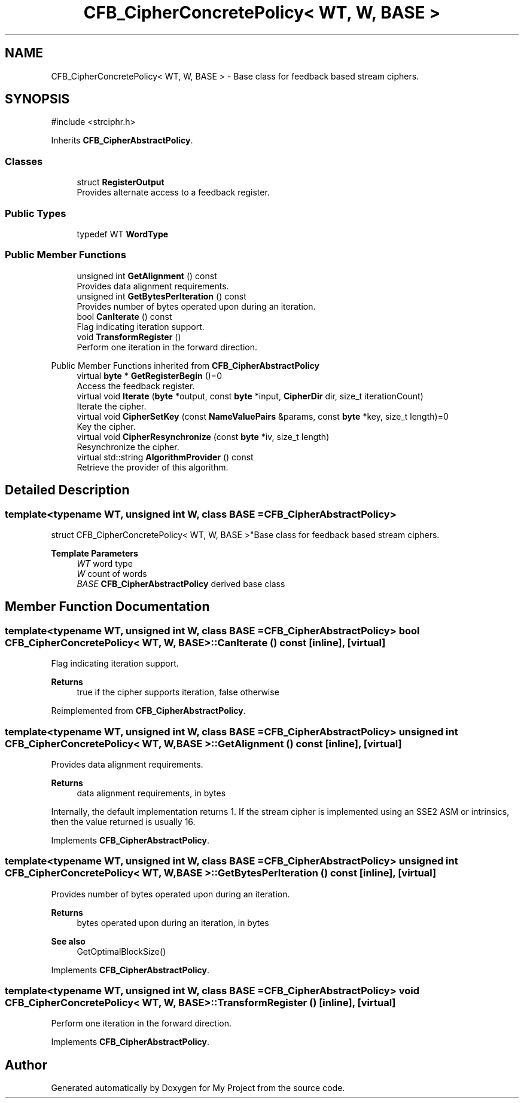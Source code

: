 .TH "CFB_CipherConcretePolicy< WT, W, BASE >" 3 "My Project" \" -*- nroff -*-
.ad l
.nh
.SH NAME
CFB_CipherConcretePolicy< WT, W, BASE > \- Base class for feedback based stream ciphers\&.  

.SH SYNOPSIS
.br
.PP
.PP
\fR#include <strciphr\&.h>\fP
.PP
Inherits \fBCFB_CipherAbstractPolicy\fP\&.
.SS "Classes"

.in +1c
.ti -1c
.RI "struct \fBRegisterOutput\fP"
.br
.RI "Provides alternate access to a feedback register\&. "
.in -1c
.SS "Public Types"

.in +1c
.ti -1c
.RI "typedef WT \fBWordType\fP"
.br
.in -1c
.SS "Public Member Functions"

.in +1c
.ti -1c
.RI "unsigned int \fBGetAlignment\fP () const"
.br
.RI "Provides data alignment requirements\&. "
.ti -1c
.RI "unsigned int \fBGetBytesPerIteration\fP () const"
.br
.RI "Provides number of bytes operated upon during an iteration\&. "
.ti -1c
.RI "bool \fBCanIterate\fP () const"
.br
.RI "Flag indicating iteration support\&. "
.ti -1c
.RI "void \fBTransformRegister\fP ()"
.br
.RI "Perform one iteration in the forward direction\&. "
.in -1c

Public Member Functions inherited from \fBCFB_CipherAbstractPolicy\fP
.in +1c
.ti -1c
.RI "virtual \fBbyte\fP * \fBGetRegisterBegin\fP ()=0"
.br
.RI "Access the feedback register\&. "
.ti -1c
.RI "virtual void \fBIterate\fP (\fBbyte\fP *output, const \fBbyte\fP *input, \fBCipherDir\fP dir, size_t iterationCount)"
.br
.RI "Iterate the cipher\&. "
.ti -1c
.RI "virtual void \fBCipherSetKey\fP (const \fBNameValuePairs\fP &params, const \fBbyte\fP *key, size_t length)=0"
.br
.RI "Key the cipher\&. "
.ti -1c
.RI "virtual void \fBCipherResynchronize\fP (const \fBbyte\fP *iv, size_t length)"
.br
.RI "Resynchronize the cipher\&. "
.ti -1c
.RI "virtual std::string \fBAlgorithmProvider\fP () const"
.br
.RI "Retrieve the provider of this algorithm\&. "
.in -1c
.SH "Detailed Description"
.PP 

.SS "template<typename WT, unsigned int W, class BASE = CFB_CipherAbstractPolicy>
.br
struct CFB_CipherConcretePolicy< WT, W, BASE >"Base class for feedback based stream ciphers\&. 


.PP
\fBTemplate Parameters\fP
.RS 4
\fIWT\fP word type 
.br
\fIW\fP count of words 
.br
\fIBASE\fP \fBCFB_CipherAbstractPolicy\fP derived base class 
.RE
.PP

.SH "Member Function Documentation"
.PP 
.SS "template<typename WT, unsigned int W, class BASE = CFB_CipherAbstractPolicy> bool \fBCFB_CipherConcretePolicy\fP< WT, W, BASE >::CanIterate () const\fR [inline]\fP, \fR [virtual]\fP"

.PP
Flag indicating iteration support\&. 
.PP
\fBReturns\fP
.RS 4
true if the cipher supports iteration, false otherwise 
.RE
.PP

.PP
Reimplemented from \fBCFB_CipherAbstractPolicy\fP\&.
.SS "template<typename WT, unsigned int W, class BASE = CFB_CipherAbstractPolicy> unsigned int \fBCFB_CipherConcretePolicy\fP< WT, W, BASE >::GetAlignment () const\fR [inline]\fP, \fR [virtual]\fP"

.PP
Provides data alignment requirements\&. 
.PP
\fBReturns\fP
.RS 4
data alignment requirements, in bytes
.RE
.PP
Internally, the default implementation returns 1\&. If the stream cipher is implemented using an SSE2 ASM or intrinsics, then the value returned is usually 16\&. 
.PP
Implements \fBCFB_CipherAbstractPolicy\fP\&.
.SS "template<typename WT, unsigned int W, class BASE = CFB_CipherAbstractPolicy> unsigned int \fBCFB_CipherConcretePolicy\fP< WT, W, BASE >::GetBytesPerIteration () const\fR [inline]\fP, \fR [virtual]\fP"

.PP
Provides number of bytes operated upon during an iteration\&. 
.PP
\fBReturns\fP
.RS 4
bytes operated upon during an iteration, in bytes 
.RE
.PP
\fBSee also\fP
.RS 4
GetOptimalBlockSize() 
.RE
.PP

.PP
Implements \fBCFB_CipherAbstractPolicy\fP\&.
.SS "template<typename WT, unsigned int W, class BASE = CFB_CipherAbstractPolicy> void \fBCFB_CipherConcretePolicy\fP< WT, W, BASE >::TransformRegister ()\fR [inline]\fP, \fR [virtual]\fP"

.PP
Perform one iteration in the forward direction\&. 
.PP
Implements \fBCFB_CipherAbstractPolicy\fP\&.

.SH "Author"
.PP 
Generated automatically by Doxygen for My Project from the source code\&.
